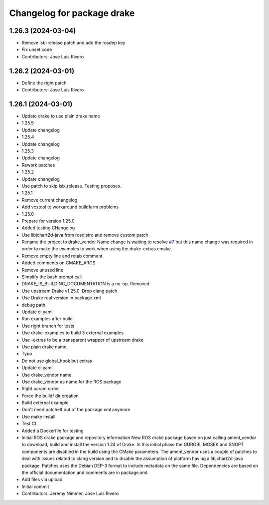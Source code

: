^^^^^^^^^^^^^^^^^^^^^^^^^^^
Changelog for package drake
^^^^^^^^^^^^^^^^^^^^^^^^^^^

1.26.3 (2024-03-04)
-------------------
* Remove lsb-release patch and add the rosdep key
* Fix unset code
* Contributors: Jose Luis Rivero

1.26.2 (2024-03-01)
-------------------
* Define the right patch
* Contributors: Jose Luis Rivero

1.26.1 (2024-03-01)
-------------------
* Update drake to use plain drake name
* 1.25.5
* Update changelog
* 1.25.4
* Update changelog
* 1.25.3
* Update changelog
* Rework patches
* 1.25.2
* Update changelog
* Use patch to skip lsb_release. Testing proposes.
* 1.25.1
* Remove current changelog
* Add vcstool to workaround buildfarm problems
* 1.25.0
* Prepare for version 1.25.0
* Added testing CHangelog
* Use libjchart2d-java from rosdistro and remove custom patch
* Rename the project to drake_vendor
  Name change is waiting to resolve `#7 <https://github.com/j-rivero/ros-drake-vendor/issues/7>`_ but this name change was
  required in order to make the examples to work when using the
  drake-extras.cmake.
* Remove empty line and retab comment
* Added comments on CMAKE_ARGS
* Remove unused line
* Simplify the bash prompt call
* DRAKE_IS_BUILDING_DOCUMENTATION is a no-op. Removed
* Use upstream Drake v1.25.0. Drop clang patch
* Use Drake real version in package.xml
* debug path
* Update ci.yaml
* Run examples after build
* Use right branch for tests
* Use drake-examples to build 3 external examples
* Use -extras to be a transparent wrapper of upstream drake
* Use plain drake name
* Typo
* Do not use global_hook but extras
* Update ci.yaml
* Use drake_vendor name
* Use drake_vendor as name for the ROS package
* Right param order
* Force the build/ dir creation
* Build external example
* Don't need patchelf out of the package.xml anymore
* Use make install
* Test CI
* Added a Dockerfile for testing
* Initial ROS drake package and repository information
  New ROS drake package based on just calling ament_vendor
  to download, build and install the version 1.24 of Drake.
  In this initial phase the GUROBI, MOSEK and SNOPT
  components are disabled in the build using the CMake
  parameters.
  The ament_vendor uses a couple of patches to deal with
  issues related to clang version and to disable the
  assumption of platform having a libjchart2d-java package.
  Patches uses the Debian DEP-3 format to include metadata
  on the same file.
  Dependencies are based on the official documentation and
  comments are in package.xml.
* Add files via upload
* Initial commit
* Contributors: Jeremy Nimmer, Jose Luis Rivero
